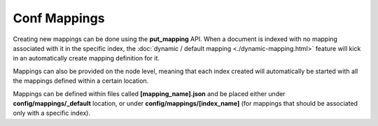 =============
Conf Mappings
=============

Creating new mappings can be done using the **put_mapping** API. When a document is indexed with no mapping associated with it in the specific index, the :doc:`dynamic / default mapping <./dynamic-mapping.html>`  feature will kick in an automatically create mapping definition for it.


Mappings can also be provided on the node level, meaning that each index created will automatically be started with all the mappings defined within a certain location.


Mappings can be defined within files called **[mapping_name].json** and be placed either under **config/mappings/_default** location, or under **config/mappings/[index_name]** (for mappings that should be associated only with a specific index).

